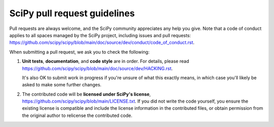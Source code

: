 =============================
SciPy pull request guidelines
=============================

Pull requests are always welcome, and the SciPy community appreciates
any help you give. Note that a code of conduct applies to all spaces
managed by the SciPy project, including issues and pull requests:
https://github.com/scipy/scipy/blob/main/doc/source/dev/conduct/code_of_conduct.rst.

When submitting a pull request, we ask you to check the following:

1. **Unit tests**, **documentation**, and **code style** are in order.
   For details, please read
   https://github.com/scipy/scipy/blob/main/doc/source/dev/HACKING.rst.

   It's also OK to submit work in progress if you're unsure of what
   this exactly means, in which case you'll likely be asked to make
   some further changes.

2. The contributed code will be **licensed under SciPy's license**,
   https://github.com/scipy/scipy/blob/main/LICENSE.txt.
   If you did not write the code yourself, you ensure the existing
   license is compatible and include the license information in the
   contributed files, or obtain permission from the original
   author to relicense the contributed code.
